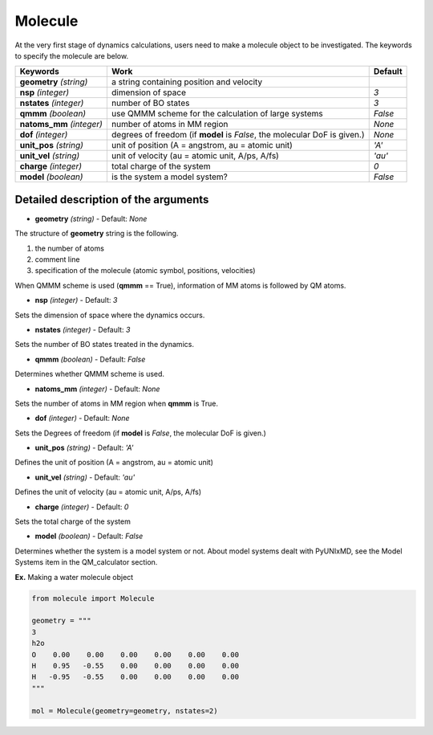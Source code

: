 
Molecule
-------------------------------------------

At the very first stage of dynamics calculations, users need to make
a molecule object to be investigated. The keywords to specify the molecule are below.

+---------------+------------------------------------------------------+-----------+
| Keywords      | Work                                                 | Default   |
+===============+======================================================+===========+
| **geometry**  | a string containing position and velocity            |           |
| *(string)*    |                                                      |           |
+---------------+------------------------------------------------------+-----------+
| **nsp**       | dimension of space                                   | *3*       |
| *(integer)*   |                                                      |           |
+---------------+------------------------------------------------------+-----------+
| **nstates**   | number of BO states                                  | *3*       |
| *(integer)*   |                                                      |           |
+---------------+------------------------------------------------------+-----------+
| **qmmm**      | use QMMM scheme for the calculation of large systems | *False*   |
| *(boolean)*   |                                                      |           |
+---------------+------------------------------------------------------+-----------+
| **natoms_mm** | number of atoms in MM region                         | *None*    |
| *(integer)*   |                                                      |           |
+---------------+------------------------------------------------------+-----------+
| **dof**       | degrees of freedom (if **model** is *False*,         | *None*    |
| *(integer)*   | the molecular DoF is given.)                         |           |
+---------------+------------------------------------------------------+-----------+
| **unit_pos**  | unit of position (A = angstrom, au = atomic unit)    | *'A'*     |
| *(string)*    |                                                      |           |
+---------------+------------------------------------------------------+-----------+
| **unit_vel**  | unit of velocity (au = atomic unit, A/ps, A/fs)      | *'au'*    |
| *(string)*    |                                                      |           |
+---------------+------------------------------------------------------+-----------+
| **charge**    | total charge of the system                           | *0*       |
| *(integer)*   |                                                      |           |
+---------------+------------------------------------------------------+-----------+
| **model**     | is the system a model system?                        | *False*   |
| *(boolean)*   |                                                      |           |
+---------------+------------------------------------------------------+-----------+


Detailed description of the arguments
""""""""""""""""""""""""""""""""""""""""""

- **geometry** *(string)* - Default: *None*

The structure of **geometry** string is the following.

1. the number of atoms

2. comment line

3. specification of the molecule (atomic symbol, positions, velocities)

When QMMM scheme is used (**qmmm** == True), information of MM atoms is followed by QM atoms.

- **nsp** *(integer)* - Default: *3*

Sets the dimension of space where the dynamics occurs. 

\

- **nstates** *(integer)* - Default: *3*

Sets the number of BO states treated in the dynamics.

\

- **qmmm** *(boolean)* - Default: *False*

Determines whether QMMM scheme is used.

\

- **natoms_mm** *(integer)* - Default: *None*

Sets the number of atoms in MM region when **qmmm** is True. 

\

- **dof** *(integer)* - Default: *None*

Sets the Degrees of freedom (if **model** is *False*, the molecular DoF is given.)

\

- **unit_pos** *(string)* - Default: *'A'*

Defines the unit of position (A = angstrom, au = atomic unit)

\

- **unit_vel** *(string)* - Default: *'au'*

Defines the unit of velocity (au = atomic unit, A/ps, A/fs)

\

- **charge** *(integer)* - Default: *0*

Sets the total charge of the system 

\

- **model** *(boolean)* - Default: *False*

Determines whether the system is a model system or not. About model systems dealt with PyUNIxMD, see the Model Systems item in the QM_calculator section.

\

**Ex.** Making a water molecule object

.. code-block:: python

   from molecule import Molecule

   geometry = """
   3
   h2o
   O    0.00    0.00    0.00    0.00    0.00    0.00
   H    0.95   -0.55    0.00    0.00    0.00    0.00
   H   -0.95   -0.55    0.00    0.00    0.00    0.00
   """

   mol = Molecule(geometry=geometry, nstates=2)


